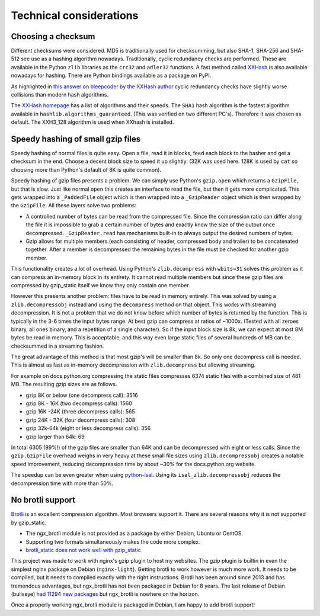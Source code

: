 ========================
Technical considerations
========================

Choosing a checksum
--------------------

Different checksums were considered. MD5 is traditionally used for
checksumming, but also SHA-1, SHA-256 and SHA-512 see use as a hashing
algorithm nowadays. Traditionally, cyclic redundancy checks are performed.
These are available in the Python ``zlib`` libraries as the ``crc32`` and
``adler32`` functions. A fast method called `XXHash
<https://cyan4973.github.io/xxHash/>`_ is also available nowadays for hashing.
There are Python bindings available as a
package on PyPI.

As highlighted in `this answer on bleepcoder by the XXHash author
<https://bleepcoder.com/xxhash/468794876/xxhash-as-checksum-for-error-detection>`_
cyclic redundancy checks have slightly worse collisions than modern hash
algorithms.

The `XXHash homepage <https://cyan4973.github.io/xxHash/>`_ has a list of
algorithms and their speeds. The ``SHA1`` hash algorithm is the fastest
algorithm available in ``hashlib.algorithms_guaranteed``.
(This was verified on two different PC's). Therefore it was chosen as default.
The XXH3_128 algorithm is used when XXhash is installed.

Speedy hashing of small gzip files
----------------------------------
Speedy hashing of normal files is quite easy. Open a file, read it in blocks,
feed each block to the hasher and get a checksum in the end. Choose a decent
block size to speed it up slightly. (32K was used here. 128K is used by ``cat``
so choosing more than Python's default of 8K is quite common).

Speedy hashing of gzip files presents a problem. We can simply use Python's
``gzip.open`` which returns a ``GzipFile``, but that is slow. Just like normal
``open`` this creates an interface to read the file, but then it gets more
complicated. This gets wrapped into a ``_PaddedFile`` object which is then
wrapped into a ``_GzipReader`` object which is then wrapped by the ``GzipFile``.
All these layers solve two problems:

- A controlled number of bytes can be read from the compressed file. Since the
  compression ratio can differ along the file it is impossible to grab a
  certain number of bytes and exactly know the size of the output once
  decompressed. ``_GzipReader.read`` has mechanisms built-in to always output
  the desired numbers of bytes.
- Gzip allows for multiple members (each consisting of header, compressed body and
  trailer) to be concatenated together. After a member is decompressed the
  remaining bytes in the file must be checked for another gzip member.

This functionality creates a lot of overhead. Using Python's ``zlib.decompress``
with ``wbits=31`` solves this problem as it can compress an in-memory block
in its entirety. It cannot read multiple members but since these gzip files
are compressed by gzip_static itself we know they only contain one member.

However this presents another problem: files have to be read in memory entirely.
This was solved by using a ``zlib.decompressobj`` instead and using the
``decompress`` method on that object. This works with streaming decompression.
It is not a problem that we do not know before which number of bytes is returned
by the function. This is typically in the 3-6 times the input bytes range.
At best gzip can compress at ratios of ~1000x. (Tested with all zeroes binary,
all ones binary, and a repetition of a single character). So if the input
block size is 8k, we can expect at most 8M bytes be read in memory. This is
acceptable, and this way even large static files of several hundreds of MB can
be checksummed in a streaming fashion.

The great advantage of this method is that most gzip's will be smaller than 8k.
So only one decompress call is needed. This is almost as fast as in-memory
decompression with ``zlib.decompress`` but allowing streaming.

For example on docs.python.org compressing the static files compresses 6374
static files with a combined size of 481 MB. The resulting gzip sizes are
as follows.

- gzip 8K or below (one decompress call): 3516
- gzip 8K - 16K (two decompress calls): 1560
- gzip 16K -24K (three decompress calls): 565
- gzip 24K - 32K (four decompress calls): 308
- gzip 32k-64k (eight or less decompress calls): 356
- gzip larger than 64k: 69

In total 6305 (99%!) of the gzip files are smaller than 64K and can be
decompressed with eight or less calls. Since the ``gzip.GzipFile`` overhead
weighs in very heavy at these small file sizes using ``zlib.decompressobj``
creates a notable speed improvement, reducing decompression time by about
~30% for the docs.python.org website.

The speedup can be even greater when using
`python-isal <https://github.com/pycompression/python-isal>`_. Using its
``isal_zlib.decompressobj`` reduces the decompression time with more than 50%.

No brotli support
-----------------
`Brotli <https://en.wikipedia.org/wiki/Brotli>`_ is an excellent compression
algorithm. Most browsers support it. There are several reasons why it is not
supported by gzip_static.

- The ngx_brotli module is not provided as a package by either Debian, Ubuntu
  or CentOS.
- Supporting two formats simultaneously makes the code more complex.
- `brotli_static does not work well with gzip_static <https://github.com/google/ngx_brotli/issues/123>`_

This project was made to work with nginx's gzip plugin to host my
websites. The gzip plugin is builtin in
even the simplest nginx package on Debian (``nginx-light``). Getting brotli to
work however is much more work. It needs to be compiled, but it needs to
compiled exactly with the right instructions. Brotli has been around
since 2013 and has tremendous advantages, but
ngx_brotli has not been packaged in Debian for 8 years. The last release
of Debian (bullseye) `had 11294 new packages
<https://www.debian.org/News/2021/20210814>`_ but ngx_brotli is nowhere on the
horizon.

Once a properly working ngx_brotli module is packaged in Debian, I am happy
to add brotli support!
